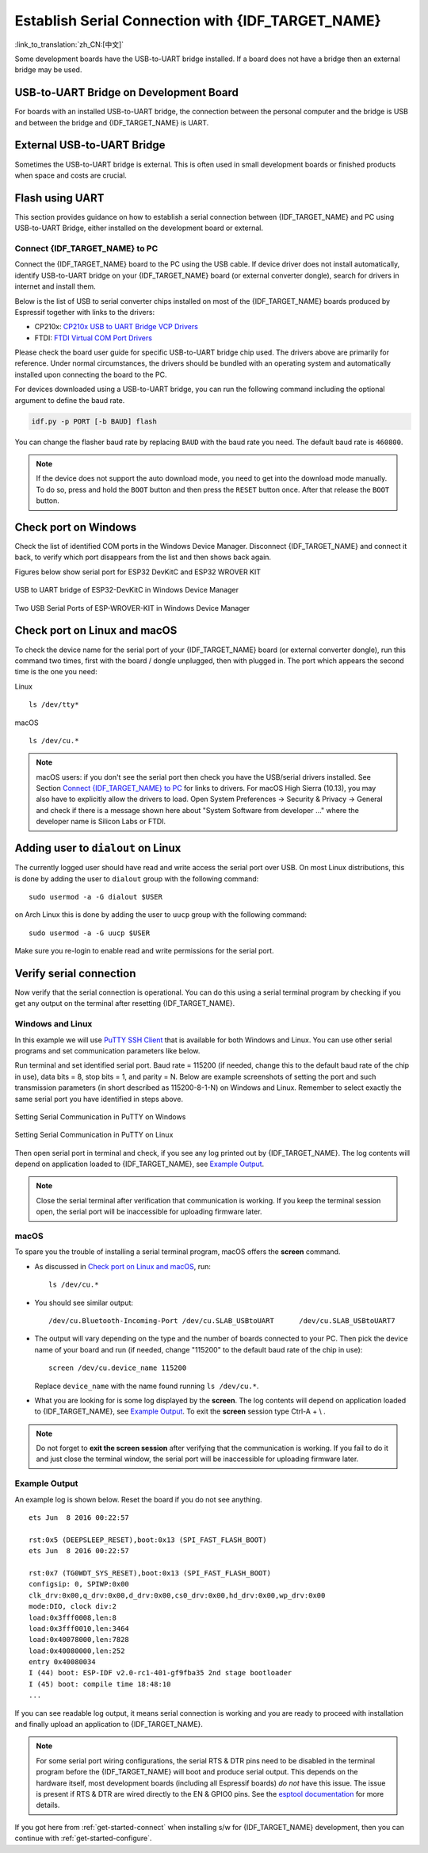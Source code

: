 Establish Serial Connection with {IDF_TARGET_NAME}
==================================================

:link_to_translation:`zh_CN:[中文]`

.. only:: not SOC_USB_OTG_SUPPORTED and not SOC_USB_SERIAL_JTAG_SUPPORTED

    Establishing a serial connection with the {IDF_TARGET_NAME} target device could be done using a USB-to-UART bridge.

.. only:: SOC_USB_OTG_SUPPORTED or SOC_USB_SERIAL_JTAG_SUPPORTED

    Establishing a serial connection with the {IDF_TARGET_NAME} target device could be done using USB-to-UART bridge or USB peripheral supported in {IDF_TARGET_NAME}.

Some development boards have the USB-to-UART bridge installed. If a board does not have a bridge then an external bridge may be used.

.. only:: SOC_USB_OTG_SUPPORTED or SOC_USB_SERIAL_JTAG_SUPPORTED

    Supported USB Peripheral
    ------------------------

    The {IDF_TARGET_NAME} supports the USB peripheral. In this case, the USB-to-UART bridge is not needed and the device can be flashed directly.

    .. blockdiag::
        :scale: 70%
        :caption: SoC with Supported USB
        :align: center

        blockdiag usb_capable_esp {

            node_height = 80;
            span_width = 160;
            span_height = 140;
            default_fontsize = 16

            # labels of diagram nodes
            PC [label="Personal\n Computer"];
            CHIP [label="{IDF_TARGET_NAME}", width=120];
            DUMMY [shape=none, width=1]


                # node connections
                PC  <- DUMMY [label = "USB", fontsize=14];
                DUMMY -> CHIP [fontsize=14];

                group {
                    shape = line;
                    style = dotted;
                    color = "#FF0000";
                    label = "Development Board\n\n\n";
                    CHIP; DUMMY;
                }

        }

    Apart from the USB peripheral, some development boards also include the USB-to-UART bridge.

USB-to-UART Bridge on Development Board
---------------------------------------

For boards with an installed USB-to-UART bridge, the connection between the personal computer and the bridge is USB and between the bridge and {IDF_TARGET_NAME} is UART.

.. blockdiag::
    :caption: Development Board with USB-to-UART Bridge
    :align: center

    blockdiag esp_dev_board_with_usb_to_uart_bridge {

        node_height = 80;
        span_width = 160;
        span_height = 140;
        default_fontsize = 16

        # labels of diagram nodes
        PC [label="Personal\nComputer"];
        BRIDGE [label="USB-to-UART\n Bridge"];
        CHIP [label="{IDF_TARGET_NAME}", width=120];

            # node connections
            PC <-> BRIDGE [label = "USB", fontsize=14];
            BRIDGE <-> CHIP [label = "UART", fontsize=14];

            group {
                shape = line;
                style = dotted;
                color = "#FF0000";
                label = "Development Board\n\n\n";
                BRIDGE; CHIP;
            }
    }


External USB-to-UART Bridge
---------------------------

Sometimes the USB-to-UART bridge is external. This is often used in small development boards or finished products when space and costs are crucial.

.. blockdiag::
    :caption: External USB-to-UART Bridge
    :align: center

    blockdiag external_usb_to_uart_bridge_to_esp {

        node_height = 80;
        span_width = 160;
        span_height = 140;
        default_fontsize = 16

        # labels of diagram nodes
        PC [label="Personal\n Computer"];
        BRIDGE [label="USB-to-UART\n Bridge", width=180];
        CHIP [label="{IDF_TARGET_NAME}", width=120];
        DUMMY [shape=none, width=1]


            # node connections
            PC <-> BRIDGE [label = "USB", fontsize=14];
            BRIDGE <- DUMMY [label = "UART", fontsize=14];
            DUMMY -> CHIP [fontsize=14];

            group {
                shape = line;
                style = dotted;
                color = "#FF0000";
                label = "Programmer Board\n\n\n";
                BRIDGE
            }
            group {
                shape = line;
                style = dotted;
                color = "#FF0000";
                label = "Development Board\n\n\n";
                CHIP; DUMMY;
            }
    }


.. only:: SOC_USB_OTG_SUPPORTED or SOC_USB_SERIAL_JTAG_SUPPORTED

    Flash using USB
    ---------------

    For the {IDF_TARGET_NAME}, the USB peripheral is available, allowing you to flash the binaries without the need for an external USB-to-UART bridge.

    {IDF_TARGET_USB_PIN_DM:default="Not Updated!", esp32c3="GPIO18", esp32s3="GPIO19", esp32s2="GPIO19", esp32c6="GPIO12", esp32h2="GPIO26"}
    {IDF_TARGET_USB_PIN_DP:default="Not Updated!", esp32c3="GPIO19", esp32s3="GPIO20", esp32s2="GPIO20", esp32c6="GPIO13", esp32h2="GPIO27"}

    The USB on the {IDF_TARGET_NAME} uses the **{IDF_TARGET_USB_PIN_DP}** for **D+** and **{IDF_TARGET_USB_PIN_DM}** for **D-**.

    .. only:: SOC_USB_SERIAL_JTAG_SUPPORTED and not esp32s3

        .. note:: The {IDF_TARGET_NAME} supports only *USB CDC and JTAG*.

        If you are flashing for the first time, you need to get the {IDF_TARGET_NAME} into the download mode manually. To do so, press and hold the ``BOOT`` button and then press the ``RESET`` button once. After that release the ``BOOT`` button.

    .. only:: esp32s3

        If you are flashing for the first time, you need to get the {IDF_TARGET_NAME} into the download mode manually. To do so, press and hold the ``BOOT`` button and then press the ``RESET`` button once. After that release the ``BOOT`` button.

    .. only:: esp32s2

        After flashing the binaries, a manual reset is needed.

Flash using UART
----------------

This section provides guidance on how to establish a serial connection between {IDF_TARGET_NAME} and PC using USB-to-UART Bridge, either installed on the development board or external.

Connect {IDF_TARGET_NAME} to PC
^^^^^^^^^^^^^^^^^^^^^^^^^^^^^^^

Connect the {IDF_TARGET_NAME} board to the PC using the USB cable. If device driver does not install automatically, identify USB-to-UART bridge on your {IDF_TARGET_NAME} board (or external converter dongle), search for drivers in internet and install them.

Below is the list of USB to serial converter chips installed on most of the {IDF_TARGET_NAME} boards produced by Espressif together with links to the drivers:

* CP210x: `CP210x USB to UART Bridge VCP Drivers <https://www.silabs.com/developers/usb-to-uart-bridge-vcp-drivers>`_
* FTDI: `FTDI Virtual COM Port Drivers <https://ftdichip.com/drivers/vcp-drivers/>`_

Please check the board user guide for specific USB-to-UART bridge chip used. The drivers above are primarily for reference. Under normal circumstances, the drivers should be bundled with an operating system and automatically installed upon connecting the board to the PC.

For devices downloaded using a USB-to-UART bridge, you can run the following command including the optional argument to define the baud rate.

.. code-block:: bash

    idf.py -p PORT [-b BAUD] flash

You can change the flasher baud rate by replacing ``BAUD`` with the baud rate you need. The default baud rate is ``460800``.

.. note::

    If the device does not support the auto download mode, you need to get into the download mode manually. To do so, press and hold the ``BOOT`` button and then press the ``RESET`` button once. After that release the ``BOOT`` button.

Check port on Windows
---------------------

Check the list of identified COM ports in the Windows Device Manager. Disconnect {IDF_TARGET_NAME} and connect it back, to verify which port disappears from the list and then shows back again.

Figures below show serial port for ESP32 DevKitC and ESP32 WROVER KIT

.. figure:: ../../_static/esp32-devkitc-in-device-manager.png
    :align: center
    :alt: USB to UART bridge of ESP32-DevKitC in Windows Device Manager
    :figclass: align-center

    USB to UART bridge of ESP32-DevKitC in Windows Device Manager

.. figure:: ../../_static/esp32-wrover-kit-in-device-manager.png
    :align: center
    :alt: Two USB Serial Ports of ESP-WROVER-KIT in Windows Device Manager
    :figclass: align-center

    Two USB Serial Ports of ESP-WROVER-KIT in Windows Device Manager

Check port on Linux and macOS
-----------------------------

To check the device name for the serial port of your {IDF_TARGET_NAME} board (or external converter dongle), run this command two times, first with the board / dongle unplugged, then with plugged in. The port which appears the second time is the one you need:

Linux ::

    ls /dev/tty*

macOS ::

    ls /dev/cu.*

.. note::

    macOS users: if you don't see the serial port then check you have the USB/serial drivers installed. See Section `Connect {IDF_TARGET_NAME} to PC`_ for links to drivers. For macOS High Sierra (10.13), you may also have to explicitly allow the drivers to load. Open System Preferences -> Security & Privacy -> General and check if there is a message shown here about "System Software from developer ..." where the developer name is Silicon Labs or FTDI.

.. _linux-dialout-group:

Adding user to ``dialout`` on Linux
-----------------------------------

The currently logged user should have read and write access the serial port over USB. On most Linux distributions, this is done by adding the user to ``dialout`` group with the following command::

    sudo usermod -a -G dialout $USER

on Arch Linux this is done by adding the user to ``uucp`` group with the following command::

    sudo usermod -a -G uucp $USER

Make sure you re-login to enable read and write permissions for the serial port.

Verify serial connection
------------------------

Now verify that the serial connection is operational. You can do this using a serial terminal program by checking if you get any output on the terminal after resetting {IDF_TARGET_NAME}.

.. only:: esp32c2

    The default console baud rate on ESP32-C2 is 115200 when a 40 MHz XTAL is used, or 74880 when a 26 MHz XTAL is used.

.. only:: not esp32c2

    The default console baud rate on {IDF_TARGET_NAME} is 115200.

Windows and Linux
^^^^^^^^^^^^^^^^^

In this example we will use `PuTTY SSH Client <https://www.putty.org/>`_ that is available for both Windows and Linux. You can use other serial programs and set communication parameters like below.

Run terminal and set identified serial port. Baud rate = 115200 (if needed, change this to the default baud rate of the chip in use), data bits = 8, stop bits = 1, and parity = N. Below are example screenshots of setting the port and such transmission parameters (in short described as 115200-8-1-N) on Windows and Linux. Remember to select exactly the same serial port you have identified in steps above.

.. figure:: ../../_static/putty-settings-windows.png
    :align: center
    :alt: Setting Serial Communication in PuTTY on Windows
    :figclass: align-center

    Setting Serial Communication in PuTTY on Windows

.. figure:: ../../_static/putty-settings-linux.png
    :align: center
    :alt: Setting Serial Communication in PuTTY on Linux
    :figclass: align-center

    Setting Serial Communication in PuTTY on Linux

Then open serial port in terminal and check, if you see any log printed out by {IDF_TARGET_NAME}. The log contents will depend on application loaded to {IDF_TARGET_NAME}, see `Example Output`_.

.. note::

   Close the serial terminal after verification that communication is working. If you keep the terminal session open, the serial port will be inaccessible for uploading firmware later.

macOS
^^^^^

To spare you the trouble of installing a serial terminal program, macOS offers the **screen** command.

- As discussed in `Check port on Linux and macOS`_, run::

    ls /dev/cu.*

- You should see similar output::

    /dev/cu.Bluetooth-Incoming-Port /dev/cu.SLAB_USBtoUART      /dev/cu.SLAB_USBtoUART7

- The output will vary depending on the type and the number of boards connected to your PC. Then pick the device name of your board and run (if needed, change "115200" to the default baud rate of the chip in use)::

    screen /dev/cu.device_name 115200

  Replace ``device_name`` with the name found running ``ls /dev/cu.*``.

- What you are looking for is some log displayed by the **screen**. The log contents will depend on application loaded to {IDF_TARGET_NAME}, see `Example Output`_. To exit the **screen** session type Ctrl-A + \\ .

.. note::

   Do not forget to **exit the screen session** after verifying that the communication is working. If you fail to do it and just close the terminal window, the serial port will be inaccessible for uploading firmware later.

Example Output
^^^^^^^^^^^^^^

An example log is shown below. Reset the board if you do not see anything.

.. highlight:: none

::

    ets Jun  8 2016 00:22:57

    rst:0x5 (DEEPSLEEP_RESET),boot:0x13 (SPI_FAST_FLASH_BOOT)
    ets Jun  8 2016 00:22:57

    rst:0x7 (TG0WDT_SYS_RESET),boot:0x13 (SPI_FAST_FLASH_BOOT)
    configsip: 0, SPIWP:0x00
    clk_drv:0x00,q_drv:0x00,d_drv:0x00,cs0_drv:0x00,hd_drv:0x00,wp_drv:0x00
    mode:DIO, clock div:2
    load:0x3fff0008,len:8
    load:0x3fff0010,len:3464
    load:0x40078000,len:7828
    load:0x40080000,len:252
    entry 0x40080034
    I (44) boot: ESP-IDF v2.0-rc1-401-gf9fba35 2nd stage bootloader
    I (45) boot: compile time 18:48:10
    ...

If you can see readable log output, it means serial connection is working and you are ready to proceed with installation and finally upload an application to {IDF_TARGET_NAME}.

.. note::

   For some serial port wiring configurations, the serial RTS & DTR pins need to be disabled in the terminal program before the {IDF_TARGET_NAME} will boot and produce serial output. This depends on the hardware itself, most development boards (including all Espressif boards) *do not* have this issue. The issue is present if RTS & DTR are wired directly to the EN & GPIO0 pins. See the `esptool documentation`_ for more details.

If you got here from :ref:`get-started-connect` when installing s/w for {IDF_TARGET_NAME} development, then you can continue with :ref:`get-started-configure`.

.. _esptool documentation: https://docs.espressif.com/projects/esptool/en/latest/advanced-topics/boot-mode-selection.html#automatic-bootloader
